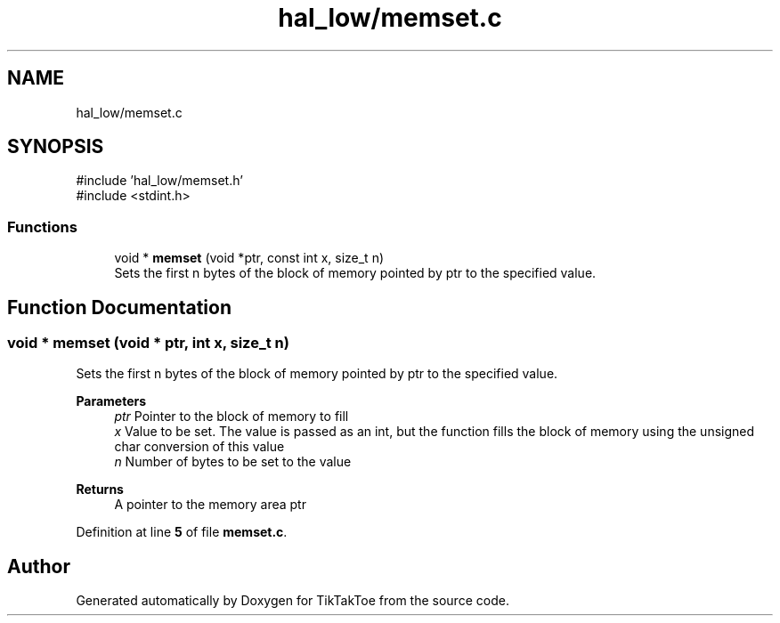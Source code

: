 .TH "hal_low/memset.c" 3 "Tue Jan 1 1980 00:00:00" "Version 1.0.0" "TikTakToe" \" -*- nroff -*-
.ad l
.nh
.SH NAME
hal_low/memset.c
.SH SYNOPSIS
.br
.PP
\fR#include 'hal_low/memset\&.h'\fP
.br
\fR#include <stdint\&.h>\fP
.br

.SS "Functions"

.in +1c
.ti -1c
.RI "void * \fBmemset\fP (void *ptr, const int x, size_t n)"
.br
.RI "Sets the first n bytes of the block of memory pointed by ptr to the specified value\&. "
.in -1c
.SH "Function Documentation"
.PP 
.SS "void * memset (void * ptr, int x, size_t n)"

.PP
Sets the first n bytes of the block of memory pointed by ptr to the specified value\&. 
.PP
\fBParameters\fP
.RS 4
\fIptr\fP Pointer to the block of memory to fill 
.br
\fIx\fP Value to be set\&. The value is passed as an int, but the function fills the block of memory using the unsigned char conversion of this value 
.br
\fIn\fP Number of bytes to be set to the value
.RE
.PP
\fBReturns\fP
.RS 4
A pointer to the memory area ptr 
.RE
.PP

.PP
Definition at line \fB5\fP of file \fBmemset\&.c\fP\&.
.SH "Author"
.PP 
Generated automatically by Doxygen for TikTakToe from the source code\&.
